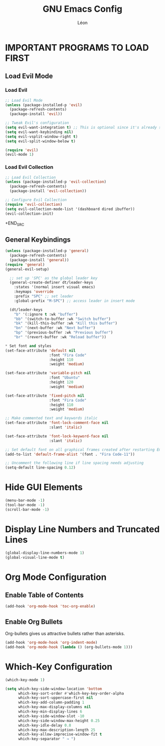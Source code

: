 #+TITLE: GNU Emacs Config
#+AUTHOR: Léon
#+DESCRIPTION: Léon Emacs Config.
#+STARTUP: showeverything
#+OPTIONS: toc:2

* IMPORTANT PROGRAMS TO LOAD FIRST

** Load Evil Mode
*** Load Evil
#+BEGIN_SRC emacs-lisp
;; Load Evil Mode
(unless (package-installed-p 'evil)
  (package-refresh-contents)
  (package-install 'evil))

;; Tweak Evil's configuration
(setq evil-want-integration t) ;; This is optional since it's already set to t by default.
(setq evil-want-keybinding nil)
(setq evil-vsplit-window-right t)
(setq evil-split-window-below t)

(require 'evil)
(evil-mode 1)
#+END_SRC

*** Load Evil Collection
#+BEGIN_SRC emacs-lisp
;; Load Evil Collection
(unless (package-installed-p 'evil-collection)
  (package-refresh-contents)
  (package-install 'evil-collection))

;; Configure Evil Collection
(require 'evil-collection)
(setq evil-collection-mode-list '(dashboard dired ibuffer))
(evil-collection-init)
#+END_SRC
+END_SRC

** General Keybindings
#+BEGIN_SRC emacs-lisp
(unless (package-installed-p 'general)
  (package-refresh-contents)
  (package-install 'general))
(require 'general)
(general-evil-setup)

  ;; set up 'SPC' as the global leader key
  (general-create-definer dt/leader-keys
    :states '(normal insert visual emacs)
    :keymaps 'override
    :prefix "SPC" ;; set leader
    :global-prefix "M-SPC") ;; access leader in insert mode

  (dt/leader-keys
    "b" '(:ignore t :wk "buffer")
    "bb" '(switch-to-buffer :wk "Switch buffer")
    "bk" '(kill-this-buffer :wk "Kill this buffer")
    "bn" '(next-buffer :wk "Next buffer")
    "bp" '(previous-buffer :wk "Previous buffer")
    "br" '(revert-buffer :wk "Reload buffer"))
#+END_SRC

#+BEGIN_SRC emacs-lisp
* Set font and styles
(set-face-attribute 'default nil
                    :font "Fira Code"
                    :height 110
                    :weight 'medium)

(set-face-attribute 'variable-pitch nil
                    :font "Ubuntu"
                    :height 120
                    :weight 'medium)

(set-face-attribute 'fixed-pitch nil
                    :font "Fira Code"
                    :height 110
                    :weight 'medium)

;; Make commented text and keywords italic
(set-face-attribute 'font-lock-comment-face nil
                    :slant 'italic)

(set-face-attribute 'font-lock-keyword-face nil
                    :slant 'italic)

;; Set default font on all graphical frames created after restarting Emacs
(add-to-list 'default-frame-alist '(font . "Fira Code-11"))

;; Uncomment the following line if line spacing needs adjusting
(setq-default line-spacing 0.12)
#+END_SRC

* Hide GUI Elements
#+BEGIN_SRC emacs-lisp
(menu-bar-mode -1)
(tool-bar-mode -1)
(scroll-bar-mode -1)
#+END_SRC

* Display Line Numbers and Truncated Lines
#+BEGIN_SRC emacs-lisp
(global-display-line-numbers-mode 1)
(global-visual-line-mode t)
#+END_SRC

* Org Mode Configuration
** Enable Table of Contents
#+BEGIN_SRC emacs-lisp
(add-hook 'org-mode-hook 'toc-org-enable)
#+END_SRC

** Enable Org Bullets
Org-bullets gives us attractive bullets rather than asterisks.
#+BEGIN_SRC emacs-lisp
(add-hook 'org-mode-hook 'org-indent-mode)
(add-hook 'org-mode-hook (lambda () (org-bullets-mode 1)))
#+END_SRC

* Which-Key Configuration
#+BEGIN_SRC emacs-lisp
(which-key-mode 1)

(setq which-key-side-window-location 'bottom
      which-key-sort-order #'which-key-key-order-alpha
      which-key-sort-uppercase-first nil
      which-key-add-column-padding 1
      which-key-max-display-columns nil
      which-key-min-display-lines 6
      which-key-side-window-slot -10
      which-key-side-window-max-height 0.25
      which-key-idle-delay 0.8
      which-key-max-description-length 25
      which-key-allow-imprecise-window-fit t
      which-key-separator " → ")
#+END_SRC

